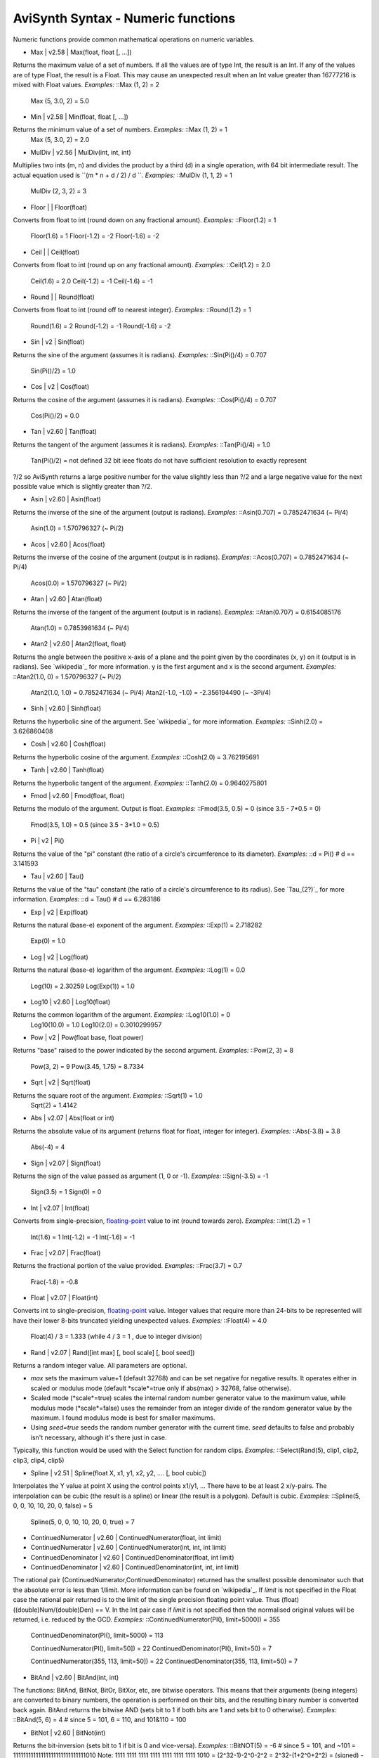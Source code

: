 
AviSynth Syntax - Numeric functions
-----------------------------------

Numeric functions provide common mathematical operations on numeric
variables.

-   Max   |   v2.58   |   Max(float, float [, ...])

Returns the maximum value of a set of numbers.
If all the values are of type Int, the result is an Int. If any of the values
are of type Float, the result is a Float.
This may cause an unexpected result when an Int value greater than 16777216
is mixed with Float values. *Examples:* ::Max (1, 2) = 2
    Max (5, 3.0, 2) = 5.0

-   Min   |   v2.58   |   Min(float, float [, ...])

Returns the minimum value of a set of numbers. *Examples:* ::Max (1, 2) = 1
    Max (5, 3.0, 2) = 2.0

-   MulDiv   |   v2.56   |   MulDiv(int, int, int)

Multiplies two ints (m, n) and divides the product by a third (d) in a single
operation, with 64 bit intermediate result. The actual equation used is ``(m
* n + d / 2) / d ``. *Examples:* ::MulDiv (1, 1, 2) = 1
    MulDiv (2, 3, 2) = 3

-   Floor   |     |   Floor(float)

Converts from float to int (round down on any fractional amount). *Examples:*
::Floor(1.2) = 1
    Floor(1.6) = 1
    Floor(-1.2) = -2
    Floor(-1.6) = -2

-   Ceil   |     |   Ceil(float)

Converts from float to int (round up on any fractional amount). *Examples:*
::Ceil(1.2) = 2.0
    Ceil(1.6) = 2.0
    Ceil(-1.2) = -1
    Ceil(-1.6) = -1

-   Round   |     |   Round(float)

Converts from float to int (round off to nearest integer). *Examples:*
::Round(1.2) = 1
    Round(1.6) = 2
    Round(-1.2) = -1
    Round(-1.6) = -2

-   Sin   |   v2   |   Sin(float)

Returns the sine of the argument (assumes it is radians). *Examples:*
::Sin(Pi()/4) = 0.707
    Sin(Pi()/2) = 1.0

-   Cos   |   v2   |   Cos(float)

Returns the cosine of the argument (assumes it is radians). *Examples:*
::Cos(Pi()/4) = 0.707
    Cos(Pi()/2) = 0.0

-   Tan   |   v2.60   |   Tan(float)

Returns the tangent of the argument (assumes it is radians). *Examples:*
::Tan(Pi()/4) = 1.0
    Tan(Pi()/2) = not defined 32 bit ieee floats do not have sufficient
    resolution to exactly represent
?/2 so AviSynth returns a large positive number for the value slightly less
than ?/2 and a large negative value for the next possible value which is
slightly greater than ?/2.

-   Asin   |   v2.60   |   Asin(float)

Returns the inverse of the sine of the argument (output is radians).
*Examples:* ::Asin(0.707) = 0.7852471634 (~ Pi/4)
    Asin(1.0) = 1.570796327 (~ Pi/2)

-   Acos   |   v2.60   |   Acos(float)

Returns the inverse of the cosine of the argument (output is in radians).
*Examples:* ::Acos(0.707) = 0.7852471634 (~ Pi/4)
    Acos(0.0) = 1.570796327 (~ Pi/2)

-   Atan   |   v2.60   |   Atan(float)

Returns the inverse of the tangent of the argument (output is in radians).
*Examples:* ::Atan(0.707) = 0.6154085176
    Atan(1.0) = 0.7853981634 (~ Pi/4)

-   Atan2   |   v2.60   |   Atan2(float, float)

Returns the angle between the positive x-axis of a plane and the point given
by the coordinates (x, y) on it (output is in radians). See `wikipedia`_ for
more information. y is the first argument and x is the second argument.
*Examples:* ::Atan2(1.0, 0) = 1.570796327 (~ Pi/2)
    Atan2(1.0, 1.0) = 0.7852471634 (~ Pi/4)
    Atan2(-1.0, -1.0) = -2.356194490 (~ -3Pi/4)

-   Sinh   |   v2.60   |   Sinh(float)

Returns the hyperbolic sine of the argument. See `wikipedia`_ for more
information. *Examples:* ::Sinh(2.0) = 3.626860408

-   Cosh   |   v2.60   |   Cosh(float)

Returns the hyperbolic cosine of the argument. *Examples:* ::Cosh(2.0) =
3.762195691

-   Tanh   |   v2.60   |   Tanh(float)

Returns the hyperbolic tangent of the argument. *Examples:* ::Tanh(2.0) =
0.9640275801

-   Fmod   |   v2.60   |   Fmod(float, float)

Returns the modulo of the argument. Output is float. *Examples:* ::Fmod(3.5,
0.5) = 0 (since 3.5 - 7*0.5 = 0)
    Fmod(3.5, 1.0) = 0.5 (since 3.5 - 3*1.0 = 0.5)

-   Pi   |   v2   |   Pi()

Returns the value of the "pi" constant (the ratio of a circle's circumference
to its diameter). *Examples:* ::d = Pi()    # d == 3.141593

-   Tau   |   v2.60   |   Tau()

Returns the value of the "tau" constant (the ratio of a circle's
circumference to its radius). See `Tau_(2?)`_ for more information.
*Examples:* ::d = Tau()   # d == 6.283186

-   Exp   |   v2   |   Exp(float)

Returns the natural (base-e) exponent of the argument. *Examples:* ::Exp(1) =
2.718282
    Exp(0) = 1.0

-   Log   |   v2   |   Log(float)

Returns the natural (base-e) logarithm of the argument. *Examples:* ::Log(1)
= 0.0
    Log(10) = 2.30259
    Log(Exp(1)) = 1.0

-   Log10   |   v2.60   |   Log10(float)

Returns the common logarithm of the argument. *Examples:* ::Log10(1.0) = 0
    Log10(10.0) = 1.0
    Log10(2.0) = 0.3010299957

-   Pow   |   v2   |   Pow(float base, float power)

Returns "base" raised to the power indicated by the second argument.
*Examples:* ::Pow(2, 3) = 8
    Pow(3, 2) = 9
    Pow(3.45, 1.75) = 8.7334

-   Sqrt   |   v2   |   Sqrt(float)

Returns the square root of the argument. *Examples:* ::Sqrt(1) = 1.0
    Sqrt(2) = 1.4142

-   Abs   |   v2.07   |   Abs(float or int)

Returns the absolute value of its argument (returns float for float, integer
for integer). *Examples:* ::Abs(-3.8) = 3.8
    Abs(-4) = 4

-   Sign   |   v2.07   |   Sign(float)

Returns the sign of the value passed as argument (1, 0 or -1). *Examples:*
::Sign(-3.5) = -1
    Sign(3.5) = 1
    Sign(0) = 0

-   Int   |   v2.07   |   Int(float)

Converts from single-precision, `floating-point`_ value to int (round towards
zero). *Examples:* ::Int(1.2) = 1
    Int(1.6) = 1
    Int(-1.2) = -1
    Int(-1.6) = -1

-   Frac   |   v2.07   |   Frac(float)

Returns the fractional portion of the value provided. *Examples:* ::Frac(3.7)
= 0.7
    Frac(-1.8) = -0.8

-   Float   |   v2.07   |   Float(int)

Converts int to single-precision, `floating-point`_ value. Integer values
that require more than 24-bits to be represented will have their lower 8-bits
truncated yielding unexpected values. *Examples:* ::Float(4) = 4.0
    Float(4) / 3 = 1.333 (while 4 / 3 = 1 , due to integer division)

-   Rand   |   v2.07   |   Rand([int max] [, bool scale] [, bool seed])

Returns a random integer value. All parameters are optional.

-   *max* sets the maximum value+1 (default 32768) and can be set
    negative for negative results. It operates either in scaled or modulus
    mode (default *scale*=true only if abs(max) > 32768, false otherwise).
-   Scaled mode (*scale*=true) scales the internal random number
    generator value to the maximum value, while modulus mode (*scale*=false)
    uses the remainder from an integer divide of the random generator value
    by the maximum. I found modulus mode is best for smaller maximums.
-   Using *seed=true* seeds the random number generator with the current
    time. *seed* defaults to false and probably isn't necessary, although
    it's there just in case.

Typically, this function would be used with the Select function for random
clips. *Examples:* ::Select(Rand(5), clip1, clip2, clip3, clip4, clip5)

-   Spline   |   v2.51   |   Spline(float X, x1, y1, x2, y2, .... [, bool
    cubic])

Interpolates the Y value at point X using the control points x1/y1, ... There
have to be at least 2 x/y-pairs. The interpolation can be cubic (the result
is a spline) or linear (the result is a polygon). Default is cubic.
*Examples:* ::Spline(5, 0, 0, 10, 10, 20, 0, false) = 5
    Spline(5, 0, 0, 10, 10, 20, 0, true) = 7

-   ContinuedNumerator   |   v2.60   |   ContinuedNumerator(float, int
    limit)
-   ContinuedNumerator   |   v2.60   |   ContinuedNumerator(int, int, int
    limit)
-   ContinuedDenominator   |   v2.60   |   ContinuedDenominator(float,
    int limit)
-   ContinuedDenominator   |   v2.60   |   ContinuedDenominator(int, int,
    int limit)

The rational pair (ContinuedNumerator,ContinuedDenominator) returned has the
smallest possible denominator such that the absolute error is less than
1/limit. More information can be found on `wikipedia`_. If *limit* is not
specified in the Float case the rational pair returned is to the limit of the
single precision floating point value. Thus (float)((double)Num/(double)Den)
== V. In the Int pair case if *limit* is not specified then the normalised
original values will be returned, i.e. reduced by the GCD. *Examples:*
::ContinuedNumerator(PI(), limit=5000]) = 355
    ContinuedDenominator(PI(), limit=5000) = 113

    ContinuedNumerator(PI(), limit=50]) = 22
    ContinuedDenominator(PI(), limit=50) = 7

    ContinuedNumerator(355, 113, limit=50]) = 22
    ContinuedDenominator(355, 113, limit=50) = 7

-   BitAnd   |   v2.60   |   BitAnd(int, int)

The functions: BitAnd, BitNot, BitOr, BitXor, etc, are bitwise operators.
This means that their arguments (being integers) are converted to binary
numbers, the operation is performed on their bits, and the resulting binary
number is converted back again. BitAnd returns the bitwise AND (sets bit to 1
if both bits are 1 and sets bit to 0 otherwise). *Examples:* ::BitAnd(5, 6) =
4 # since 5 = 101, 6 = 110, and 101&110 = 100

-   BitNot   |   v2.60   |   BitNot(int)

Returns the bit-inversion (sets bit to 1 if bit is 0 and vice-versa).
*Examples:* ::BitNOT(5) = -6 # since 5 = 101, and ~101 =
11111111111111111111111111111010 Note: 1111 1111 1111 1111 1111 1111 1111
1010 = (2^32-1)-2^0-2^2 = 2^32-(1+2^0+2^2) = (signed) -(1+2^0+2^2) = -6.

-   BitOr   |   v2.60   |   BitOr(int, int)

Returns the bitwise inclusive OR (sets bit to 1 if one of the bits (or both)
is 1 and sets bit to 0 otherwise). *Examples:* ::BitOr(5, 6) = 7 # since 5 =
101, 6 = 110, and 101|110 = 111
    BitOr(4, 2) = 6 # since 4 = 100, 2 = 010, and 100|010 = 110

-   BitXor   |   v2.60   |   BitXor(int, int)

Returns the bitwise exclusive OR (sets bit to 1 if exactly one of the bits is
1 and sets bit to 0 otherwise). *Examples:* ::BitXor(5, 6) = 3 # since 5 =
101, 6 = 110, and 101^110 = 011
    BitXor(4, 2) = 6 # since 4 = 100, 2 = 010, and 100^010 = 110

-   BitLShift   |   v2.60   |   BitLShift(int, int)
-   BitShl   |   v2.60   |   BitShl(int, int)
-   BitSal   |   v2.60   |   BitSal(int, int)

Shift the bits of a number to the left. *Examples:* ::Shifts the bits of the
number 5 two bits to the left:
    BitLShift(5, 2) = 20 (since 101 << 2 = 10100)

-   BitRShiftL   |   v2.60   |   BitRShiftL(int, int)
-   BitRShiftU   |   v2.60   |   BitRShiftU(int, int)
-   BitShr   |   v2.60   |   BitShr(int, int)

Shift the bits of an unsigned integer to the right. (Logical, zero fill,
Right Shift) *Examples:* ::Shifts the bits of the number -42 one bit to the
right, treating it as unsigned:
    BitRShiftL(-42, 1) = 2147483627 (since
    11111111111111111111111111010110 >>> 1 =
    01111111111111111111111111101011) Note: -42 = -(1+2^0+2^3+2^5) =
    (unsigned) 2^32-(1+2^0+2^3+2^5) = (2^32-1)-2^0-2^3-2^5 =
    11111111111111111111111111010110.

-   BitRShiftA   |   v2.60   |   BitRShiftA(int, int)
-   BitRShiftS   |   v2.60   |   BitRShiftS(int, int)
-   BitSar   |   v2.60   |   BitSar(int, int)

Shift the bits of an integer to the right. (Arithmetic, Sign bit fill, Right
Shift) *Examples:* ::Shifts the bits of the number -42 one bit to the right,
treating it as signed:
    BitRShiftA(-42, 1) = -21 (since 11111111111111111111111111010110 >> 1
    = 11111111111111111111111111101011)

-   BitLRotate   |   v2.60   |   BitLRotate(int, int)
-   BitRol   |   v2.60   |   BitRol(int, int)

Rotates the bits of an unsigned integer to the left. *Examples:* ::Rotates
the bits of the number -2147483642 one bit to the right:
    BitLRotate(-2147483642, 1) = 13 (since
    10000000000000000000000000000110 ROL 1 =
    00000000000000000000000000001101)

-   BitRRotate   |   v2.60   |   BitRRotate(int, int)
-   BitRor   |   v2.60   |   BitRor(int, int)

Rotate the bits of an integer to the right. *Examples:* ::Rotates the bits of
the number 13 one bit to the right:
    BitRRotate(13, 1) = -2147483642 (since
    00000000000000000000000000001101 ROR 1 =
    10000000000000000000000000000110)

-   BitChange   |   v2.60   |   BitChange(int, int)
-   BitChg   |   v2.60   |   BitChg(int, int)

Invert the state of the n'th bit of an integer. The 1 bit is bit 0. The sign
bit is bit 31. *Examples:* ::Change the state of the fourth bit:
    BitChange(3, 4) = 19
    BitChange(19, 4) = 3

    Change the state of the sign bit:
    BitChange(-1, 31) = 2147483647

-   BitClear   |   v2.60   |   BitClear(int, int)
-   BitClr   |   v2.60   |   BitClr(int, int)

Clear the state of the n'th bit of an integer. *Examples:* ::Clear the state
of the fourth bit:
    BitClear(3, 4) = 3
    BitClear(19, 4) = 3

    Clear the state of the sign bit:
    BitClear(-1, 31) = 2147483647

-   BitSet   |   v2.60   |   BitSet(int, int)

Set the state of the n'th bit of an integer. *Examples:* ::Set the state of
the fourth bit:
    BitSet(3, 4) = 19
    BitSet(19, 4) = 19

    Set the state of the sign bit:
    BitSet(-1, 31) = -1
    BitSet(2147483647, 31) = -1

-   BitTest   |   v2.60   |   BitTest(int, int)
-   BitTst   |   v2.60   |   BitTst(int, int)

Test the state of the n'th bit of an integer. Result is a bool. *Examples:*
::Check the state of the fourth bit:
    BitTest(3, 4) = False
    BitTest(19, 4) = True

    Check the state of the sign bit:
    BitTest(-1, 31) = True
    BitTest(2147483647, 31) = False

--------

Back to `Internal functions`_.

$Date: 2013/01/06 13:38:34 $

.. _wikipedia: http://en.wikipedia.org/wiki/Atan2
    (http://en.wikipedia.org/wiki/Atan2)
.. _wikipedia: http://en.wikipedia.org/wiki/Hyperbolic_function
    (http://en.wikipedia.org/wiki/Hyperbolic_function)
.. _): http://en.wikipedia.org/wiki/Tau_(2%CF%80)
    (http://en.wikipedia.org/wiki/Tau_(2?))
.. _floating-point: http://en.wikipedia.org/wiki/Floating_point
    (http://en.wikipedia.org/wiki/Floating_point)
.. _wikipedia: http://en.wikipedia.org/wiki/Continued_fraction
    (http://en.wikipedia.org/wiki/Continued_fraction)
.. _Internal functions: syntax_internal_functions.htm (Internal
    functions)
